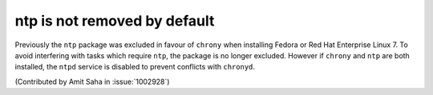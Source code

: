 ntp is not removed by default
-----------------------------

Previously the ``ntp`` package was excluded in favour of ``chrony``
when installing Fedora or Red Hat Enterprise Linux 7. To avoid
interfering with tasks which require ``ntp``, the package is no longer
excluded. However if ``chrony`` and ``ntp`` are both installed, the
``ntpd`` service is disabled to prevent conflicts with ``chronyd``.

(Contributed by Amit Saha in :issue:`1002928`)
